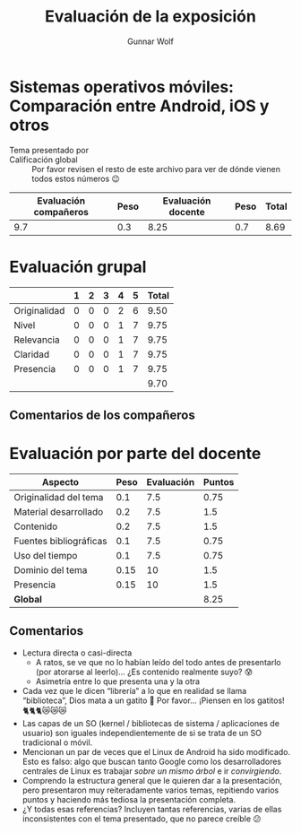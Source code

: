 #+title: Evaluación de la exposición
#+author: Gunnar Wolf

* Sistemas operativos móviles: Comparación entre Android, iOS y otros

- Tema presentado por :: 
- Calificación global :: Por favor revisen el resto de este archivo para ver de
  dónde vienen todos estos números 😉

|------------------------+------+--------------------+------+---------|
| Evaluación  compañeros | Peso | Evaluación docente | Peso | *Total* |
|------------------------+------+--------------------+------+---------|
|                    9.7 |  0.3 |               8.25 |  0.7 |    8.69 |
|------------------------+------+--------------------+------+---------|
#+TBLFM: @2$5=$1*$2+$3*$4;f-2

* Evaluación grupal

|              | 1 | 2 | 3 | 4 | 5 | Total |
|--------------+---+---+---+---+---+-------|
| Originalidad | 0 | 0 | 0 | 2 | 6 |  9.50 |
| Nivel        | 0 | 0 | 0 | 1 | 7 |  9.75 |
| Relevancia   | 0 | 0 | 0 | 1 | 7 |  9.75 |
| Claridad     | 0 | 0 | 0 | 1 | 7 |  9.75 |
| Presencia    | 0 | 0 | 0 | 1 | 7 |  9.75 |
|--------------+---+---+---+---+---+-------|
|              |   |   |   |   |   |  9.70 |
#+TBLFM: @2$7..@6$7=10 * (0.2*$2 + 0.4*$3 + 0.6*$4 + 0.8*$5 + $6 ) / vsum($2..$6); f-2::@7$7=vmean(@2$7..@6$7); f-2

** Comentarios de los compañeros

* Evaluación por parte del docente

| *Aspecto*              | *Peso* | *Evaluación* | *Puntos* |
|------------------------+--------+--------------+----------|
| Originalidad del tema  |    0.1 |          7.5 |     0.75 |
| Material desarrollado  |    0.2 |          7.5 |      1.5 |
| Contenido              |    0.2 |          7.5 |      1.5 |
| Fuentes bibliográficas |    0.1 |          7.5 |     0.75 |
| Uso del tiempo         |    0.1 |          7.5 |     0.75 |
| Dominio del tema       |   0.15 |           10 |      1.5 |
| Presencia              |   0.15 |           10 |      1.5 |
|------------------------+--------+--------------+----------|
| *Global*               |        |              |     8.25 |
#+TBLFM: @<<$4..@>>$4=$2*$3::$4=vsum(@<<..@>>);f-2

** Comentarios
- Lectura directa o casi-directa
  - A ratos, se ve que no lo habían leído del todo antes de presentarlo (por
    atorarse al leerlo)... ¿Es contenido realmente suyo? 😰
  - Asimetría entre lo que presenta una y la otra
- Cada vez que le dicen “librería” a lo que en realidad se llama “biblioteca”,
  Dios mata a un gatito 🙁 Por favor... ¡Piensen en los gatitos! 🐈🐈🐈😿😿😿
- Las capas de un SO (kernel / bibliotecas de sistema / aplicaciones de usuario)
  son iguales independientemente de si se trata de un SO tradicional o móvil.
- Mencionan un par de veces que el Linux de Android ha sido modificado. Esto es
  falso: algo que buscan tanto Google como los desarrolladores centrales de
  Linux es trabajar /sobre un mismo árbol/ e ir /convirgiendo/.
- Comprendo la estructura general que le quieren dar a la presentación, pero
  presentaron muy reiteradamente varios temas, repitiendo varios puntos y
  haciendo más tediosa la presentación completa.
- ¿Y todas esas referencias? Incluyen tantas referencias, varias de ellas
  inconsistentes con el tema presentado, que no parece creíble 😕
